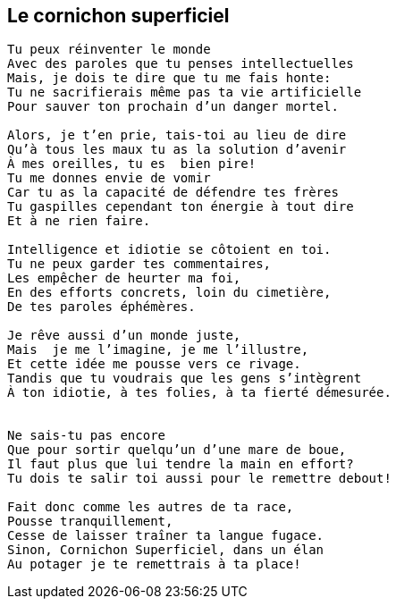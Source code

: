 == Le cornichon superficiel

[verse]
____
Tu peux réinventer le monde
Avec des paroles que tu penses intellectuelles
Mais, je dois te dire que tu me fais honte:
Tu ne sacrifierais même pas ta vie artificielle
Pour sauver ton prochain d'un danger mortel.

Alors, je t'en prie, tais-toi au lieu de dire
Qu'à tous les maux tu as la solution d'avenir
À mes oreilles, tu es  bien pire!
Tu me donnes envie de vomir
Car tu as la capacité de défendre tes frères
Tu gaspilles cependant ton énergie à tout dire
Et à ne rien faire.

Intelligence et idiotie se côtoient en toi.
Tu ne peux garder tes commentaires,
Les empêcher de heurter ma foi,
En des efforts concrets, loin du cimetière,
De tes paroles éphémères.

Je rêve aussi d'un monde juste,
Mais  je me l'imagine, je me l'illustre,
Et cette idée me pousse vers ce rivage.
Tandis que tu voudrais que les gens s'intègrent
À ton idiotie, à tes folies, à ta fierté démesurée.


Ne sais-tu pas encore
Que pour sortir quelqu'un d'une mare de boue,
Il faut plus que lui tendre la main en effort?
Tu dois te salir toi aussi pour le remettre debout!

Fait donc comme les autres de ta race,
Pousse tranquillement,
Cesse de laisser traîner ta langue fugace.
Sinon, Cornichon Superficiel, dans un élan
Au potager je te remettrais à ta place!
____
